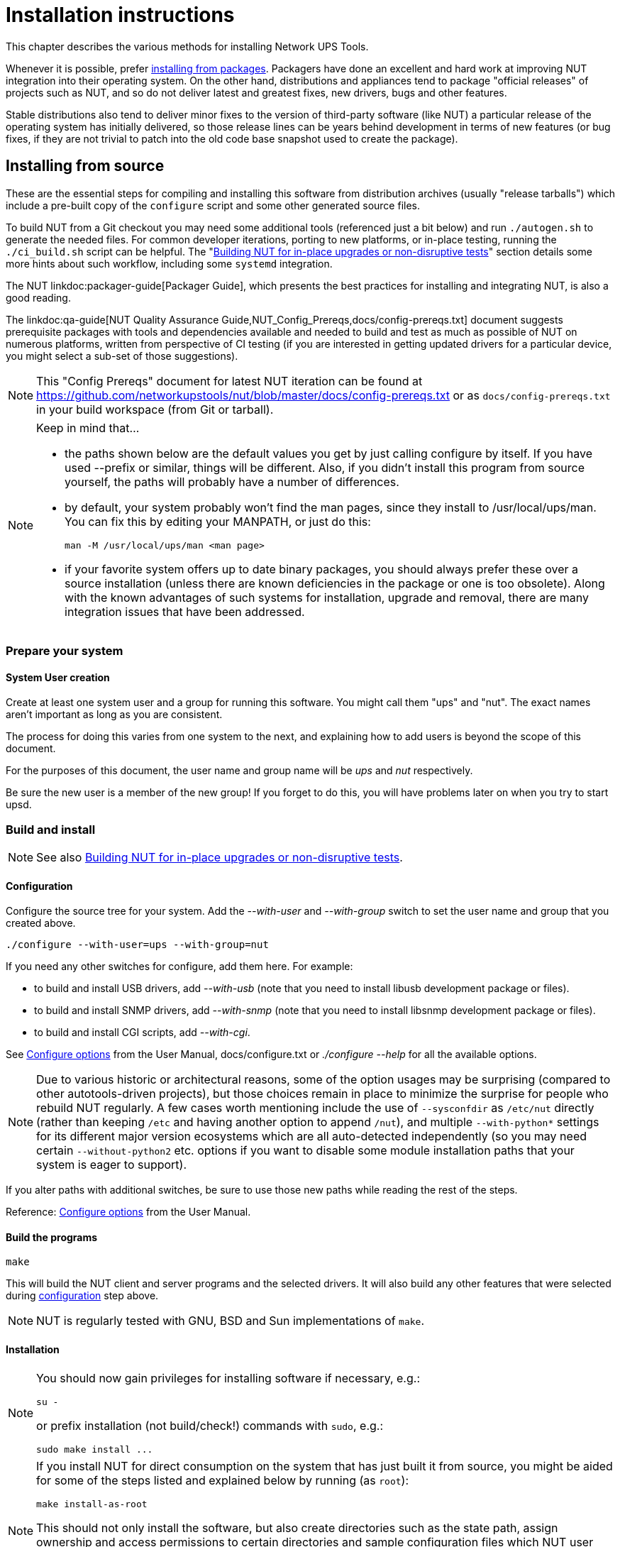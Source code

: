 Installation instructions
=========================
// NOTE: No blank line here, document-header include processing should kick in!
//GH_MARKUP_1095//ifdef::top_srcdir[]
//GH_MARKUP_1095//include::{top_srcdir}docs/asciidoc-vars.conf[]
//GH_MARKUP_1095//endif::top_srcdir[]
//GH_MARKUP_1095//ifndef::top_srcdir[]
//GH_MARKUP_1095//include::docs/asciidoc-vars.conf[]
//GH_MARKUP_1095//endif::top_srcdir[]
//GH_MARKUP_1095_INCLUDE_BEGIN//a6bd83d48 (2025-03-20) docs/asciidoc-vars.conf: document that linkdoc may have further args
ifndef::asciidoc-vars-nut-included[]
:asciidoc-vars-nut-included:	true
// NOTE: The big block of comments and definitions below comes from
// NUT::docs/asciidoc-vars.conf and is included into top-level document
// sources by maintenance recipes directly (`make maintainer-asciidocs`),
// due to current limitations of the GitHub Web UI asciidoc renderer.
// Hopefully it can be dropped in favor of compact include definitions
// (see README.adoc for anticipated example) after this issue is resolved
// on their side:
// * https://github.com/github/markup/issues/1095
//
// This file should be included into NUT documentation sources to consistently
// define certain expandable attributes, with contents defined based on the
// rendition target (e.g. GitHub Web UI, plain text, locally built HTML/PDF...)
// Note that currently GitHub Web UI references lead to nut-website (as of
// last built and published revision), not to neighboring documents in the
// source browser (which would make sense for branch revisions, etc.) due
// to certain complexity about referencing other-document sections with a
// partially functional rendering engine there. Exploration and fixes are
// welcome (actually working links like
// https://github.com/networkupstools/nut/tree/master#installing or
// https://github.com/networkupstools/nut/blob/master/UPGRADING.adoc#changes-from-274-to-280
// do seem promising)!
//
// Since the GitHub UI does not allow use of custom asciidoc configuration
// files, or generally does not process the `include:` requests at this time,
// clumsy expandable attributes had to be used (usually a set including a
// prefix with meaningful name, and one or more separators and/or a suffix
// with shortened names). For our classic documentation renditions, they
// should resolve to properly defined macros from `docs/asciidoc.conf`
// (usually named same as the variables defined here, for simplicity):
// * `linksrcdoc` allows to refer to a source of documentation file
//   relative to the root of NUT code base.
// * `linkdoc` allows to refer to a file under `docs/` directory (or
//   its nut-website rendition).
// * `xref` substitutes the asciidoc shorthand '<< >>' syntax with
//   attributes that conditionally expand to:
//   - links on GitHub (references can point at most to a section of
//     level docs/common.xsl's <chunk.section.depth>), or
//   - xref asciidoc macros when generating docs.
// * `linksingledoc` guarantees that, when chunked HTML is generated,
//   the link always points to a non-chunked file.
// * `linkman2` allows to support different names for the manpage and
//   the command shown. This is also needed to properly display links
//   to manpages in both GitHub and generated docs without defining an
//   attribute for each manpage.
// * `linkmanext` and `linkmanext2` macros repeat the behavior of the default ones.
//   These macros are intended for system man pages (e.g. HTML links might lead
//   to a generic internet site, or possibly to a distro-provided library
//   online or locally).
//
// Optional attributes set by callers:
// * `website-url` (defaulted below) may be used for "historic website"
//   snapshot builds... hopefully
// * `website` is used as a boolean toggle in our recipes for nut-website
//   vs. offline documentation renditions
// * `env-github` is used as a boolean toggle, set by GitHub Web-UI renderer
// * `(top_)srcdir` and `(top_)builddir` can be set by `Makefile.am`
//   calling the `a2x` tool, since some of the files with the asciidoc
//   mark-up are only generated or post-processed during build and
//   (due to `make dist` restrictions) being build products, they may
//   not reside in same directory as static source text files which
//   reference or include them. Note that the non-`top` paths would
//   normally differ based on location of the `Makefile` involved
//   (e.g. workspace root, or the `docs`, or `docs/man` directories).
//   These variables are expected to be absolute paths, or ones relative
//   to asciidoc-selected `:base_dir`, and to end with a relevant path
//   separator, or be empty -- so in all cases letting the resulting
//   string resolve meaningfully in the filesystem during docs build.
//
// Please keep the remaining comments and definitions as one big block
// so it does not become a series of empty paragraphs in the rendered
// documents!
//
ifndef::website-url[]
:website-url:	https://www.networkupstools.org/
endif::website-url[]
//
ifndef::srcdir[]
:srcdir:
endif::srcdir[]
//
ifndef::builddir[]
:builddir:
endif::builddir[]
//
ifndef::top_srcdir[]
:top_srcdir:
endif::top_srcdir[]
//
ifndef::top_builddir[]
:top_builddir:
endif::top_builddir[]
//
//
// Address links on GitHub vs. docs
// (note: 'env-github' attribute is set on GitHub)
//
// - when generating docs:
ifndef::env-github[]
//   * xref -> xref
//     syntax: {xref}<id>{x-s}[<caption>]
//     -> xref:<id>[<caption>]
:xref:		xref:
:x-s:
//   * link to doc -> our macro
//     syntax: {linksrcdoc}<document>
//     -> linksrcdoc:<document>[]
:linksrcdoc:	linksrcdoc:
//   * link to doc -> our macro (optional 2/3/4 args)
//     syntax: {linkdoc}<document>{ld-s}[<display title>{,<anchor>{,<srcdoc>{,<chunkname>}}}]
//     -> linkdoc:<document>[<display title>{,<anchor>{,<srcdoc>{,<chunkname>}}}]
:linkdoc:	linkdoc:
:ld-s:
//   * link to single doc -> our macro
//     syntax: {linksingledoc}<document>{lsd-s}[<display title>]
//     -> linksingledoc:<document>[<display title>]
:linksingledoc:	linksingledoc:
:lsd-s:
//   * link to manpage -> our macro
//     syntax: {linkman2}<command-page>{lm-s}<displayed-command>{lm-c}<manpage-section>{lm-e}
//     -> linkman2:<command-page>[<displayed-command>,<manpage-section>]
:linkman2:	linkman2:
:lm-s:		[
:lm-c:		,
:lm-e:		]
:linkmanext:	https://www.die.net/search/?q=
:linkmanext2:	https://www.die.net/search/?q=
endif::env-github[]
//
// - on GitHub:
ifdef::env-github[]
//     In our normal builds, Makefile variables convey the needed paths
//     (used relatively below as `image:images/ci/...png` etc.)
:imagesdir:	docs
//   * xref -> link
//     syntax: {xref}<id>{x-s}[<caption>]
//     In order for it to work, <id> can reference at most a section of
//     level docs/common.xsl's <chunk.section.depth>
//     -> {website-url}docs/user-manual.chunked/<id>.html[<caption>]
:xref:		{website-url}docs/user-manual.chunked/
:x-s:		.html
//   * link to doc -> our macro
//     syntax: {linksrcdoc}<document>
//     -> link:<document>[]
:linksrcdoc:	link:{top_srcdir}/
//   * link to doc -> link (FIXME: ignore or use 2/3/4 args; currently they are all pasted as <display title> contents!)
//     syntax: {linkdoc}<document>{ld-s}[<display title>{,<anchor>{,<srcdoc>{,<chunkname>}}}]
//     -> {website-url}docs/<document>.chunked/index.html[<display title>]
:linkdoc:	{website-url}docs/
:ld-s:		.chunked/index.html
//   * link to single doc -> link
//     syntax: {linksingledoc}<document>{lsd-s}[<display title>]
//     -> {website-url}docs/<document>.html[<display title>]
:linksingledoc:	{website-url}docs/
:lsd-s:		.html
//   * link to manpage -> link
//     syntax: {linkman2}<command-page>{lm-s}<displayed-command>{lm-c}<manpage-section>{lm-e}
//     All the fields are mandatory.
//     -> {website-url}docs/man/<command-page>.html[<displayed-command>(<manpage-section>)]
:linkman2:	{website-url}docs/man/
:lm-s:		.html[
:lm-c:		(
:lm-e:		)]
:linkmanext:	https://www.die.net/search/?q=
:linkmanext2:	https://www.die.net/search/?q=
endif::env-github[]
endif::asciidoc-vars-nut-included[]
//
//GH_MARKUP_1095_INCLUDE_END//

This chapter describes the various methods for installing Network UPS Tools.

Whenever it is possible, prefer <<Installing_packages, installing from packages>>.
Packagers have done an excellent and hard work at improving NUT integration
into their operating system.  On the other hand, distributions and appliances
tend to package "official releases" of projects such as NUT, and so do not
deliver latest and greatest fixes, new drivers, bugs and other features.

Stable distributions also tend to deliver minor fixes to the version of
third-party software (like NUT) a particular release of the operating
system has initially delivered, so those release lines can be years behind
development in terms of new features (or bug fixes, if they are not trivial
to patch into the old code base snapshot used to create the package).

[[Installing_source]]
Installing from source
----------------------

These are the essential steps for compiling and installing this software
from distribution archives (usually "release tarballs") which include a
pre-built copy of the `configure` script and some other generated source
files.

To build NUT from a Git checkout you may need some additional tools
(referenced just a bit below) and run `./autogen.sh` to generate the
needed files. For common developer iterations, porting to new platforms,
or in-place testing, running the `./ci_build.sh` script can be helpful.
The "<<Installing_inplace,Building NUT for in-place upgrades or non-disruptive
tests>>" section details some more hints about such workflow, including some
`systemd` integration.

The NUT linkdoc:packager-guide[Packager Guide], which presents the best
practices for installing and integrating NUT, is also a good reading.

The {linkdoc}qa-guide{ld-s}[NUT Quality Assurance Guide,NUT_Config_Prereqs,docs/config-prereqs.txt]
document suggests prerequisite packages with tools and dependencies
available and needed to build and test as much as possible of NUT on
numerous platforms, written from perspective of CI testing (if you
are interested in getting updated drivers for a particular device,
you might select a sub-set of those suggestions).

NOTE: This "Config Prereqs" document for latest NUT iteration can be found at
https://github.com/networkupstools/nut/blob/master/docs/config-prereqs.txt
or as `docs/config-prereqs.txt` in your build workspace (from Git or tarball).

[NOTE]
.Keep in mind that...
================================================================================

- the paths shown below are the default values you get by just calling
  configure by itself.  If you have used --prefix or similar, things will be
  different.  Also, if you didn't install this program from source yourself,
  the paths will probably have a number of differences.

- by default, your system probably won't find the man pages, since they
  install to /usr/local/ups/man.  You can fix this by editing your MANPATH,
  or just do this:

	man -M /usr/local/ups/man <man page>

- if your favorite system offers up to date binary packages, you should
  always prefer these over a source installation (unless there are known
  deficiencies in the package or one is too obsolete). Along with the known
  advantages of such systems for installation, upgrade and removal, there
  are many integration issues that have been addressed.

================================================================================


Prepare your system
~~~~~~~~~~~~~~~~~~~~

System User creation
^^^^^^^^^^^^^^^^^^^^

Create at least one system user and a group for running this software.
You might call them "ups" and "nut".  The exact names aren't important as
long as you are consistent.

The process for doing this varies from one system to the next, and
explaining how to add users is beyond the scope of this document.

For the purposes of this document, the user name and group name
will be 'ups' and 'nut' respectively.

Be sure the new user is a member of the new group!  If you forget to
do this, you will have problems later on when you try to start upsd.


Build and install
~~~~~~~~~~~~~~~~~

NOTE: See also <<Installing_inplace,Building NUT for in-place upgrades
or non-disruptive tests>>.

[[Configuration]]
Configuration
^^^^^^^^^^^^^

Configure the source tree for your system.  Add the '--with-user' and
'--with-group' switch to set the user name and group that you created
above.

	./configure --with-user=ups --with-group=nut

If you need any other switches for configure, add them here.  For example:

* to build and install USB drivers, add '--with-usb' (note that you
  need to install libusb development package or files).

* to build and install SNMP drivers, add '--with-snmp' (note that
  you need to install libsnmp development package or files).

* to build and install CGI scripts, add '--with-cgi'.

See <<Configure_options,Configure options>> from the User Manual,
docs/configure.txt or './configure --help' for all the available
options.

NOTE: Due to various historic or architectural reasons, some of the option
usages may be surprising (compared to other autotools-driven projects), but
those choices remain in place to minimize the surprise for people who rebuild
NUT regularly.  A few cases worth mentioning include the use of `--sysconfdir`
as `/etc/nut` directly (rather than keeping `/etc` and having another option
to append `/nut`), and multiple `--with-python*` settings for its different
major version ecosystems which are all auto-detected independently (so you
may need certain `--without-python2` etc. options if you want to disable some
module installation paths that your system is eager to support).

If you alter paths with additional switches, be sure to use those
new paths while reading the rest of the steps.

Reference: <<Configure_options,Configure options>> from the
User Manual.


Build the programs
^^^^^^^^^^^^^^^^^^

	make

This will build the NUT client and server programs and the
selected drivers. It will also build any other features that were
selected during <<Configuration,configuration>> step above.

NOTE: NUT is regularly tested with GNU, BSD and Sun implementations of `make`.


Installation
^^^^^^^^^^^^

[NOTE]
=====================================================================
You should now gain privileges for installing software if necessary, e.g.:

	su -

or prefix installation (not build/check!) commands with `sudo`, e.g.:

	sudo make install ...
=====================================================================

[NOTE]
=====================================================================
If you install NUT for direct consumption on the system that has just
built it from source, you might be aided for some of the steps listed
and explained below by running (as `root`):

	make install-as-root

This should not only install the software, but also create directories
such as the state path, assign ownership and access permissions to
certain directories and sample configuration files which NUT user
and/or group accounts should be able to read and/or write, and, on
some platforms, also (re-)start the NUT daemons/services.

See above "System User creation", that should be done first!
=====================================================================

Install the files to a system level directory:

	make install

This will install the compiled programs and man pages, as well as
some data files required by NUT. Any optional features selected
during configuration will also be installed.

This will also install sample versions of the NUT configuration
files. Sample files are installed with names like ups.conf.sample
so they will not overwrite any existing real config files you may
have created.

If you are packaging this software, then you will probably want to
use the DESTDIR variable to redirect the build into another place,
also known as a "prototype directory" or a "staging area", i.e.:

	make DESTDIR=/tmp/package install
	make DESTDIR=/tmp/package install-conf

[[StatePath]]
State path creation
^^^^^^^^^^^^^^^^^^^

NOTE: See above about `make install-as-root`, if you use that -- skip
this step here.

Create the state path directory for the driver(s) and server to use
for storing UPS status data and other auxiliary files, and make it
group-writable by the group of the system user you created, e.g.:

	mkdir -p /var/state/ups
	chmod 0770 /var/state/ups
	chown root:nut /var/state/ups

[[Ownership]]
Ownership and permissions
^^^^^^^^^^^^^^^^^^^^^^^^^

Set ownership data and permissions on your serial or USB ports
that go to your UPS hardware.  Be sure to limit access to just
the user you created earlier.

These examples assume the second serial port (ttyS1) on a typical
Slackware system.  On FreeBSD, that would be cuaa1.  Serial ports
vary greatly, so yours may be called something else.

	chmod 0660 /dev/ttyS1
	chown root:nut /dev/ttyS1

////////////////////////////////////////////////////////////////////////////////
FIXME: TBR
////////////////////////////////////////////////////////////////////////////////

The setup for USB ports is slightly more complicated. Device files
for USB devices, such as /proc/bus/usb/002/001, are usually
created "on the fly" when a device is plugged in, and disappear
when the device is disconnected.  Moreover, the names of these
device files can change randomly. To set up the correct
permissions for the USB device, you may need to set up (operating
system dependent) hotplugging scripts.  Sample scripts and
information are provided in the scripts/hotplug and
scripts/udev directories. For most users, the hotplugging scripts
will be installed automatically by "make install".

(If you want to try if a driver works without setting up
hotplugging, you can add the "-u root" option to upsd, upsmon, and
drivers; this should allow you to follow the below
instructions. However, don't forget to set up the correct
permissions later!).

NOTE: If you are using something like udev or devd, make sure
these permissions stay set across a reboot.  If they revert to the
old values, your drivers may fail to start.


You are now ready to configure NUT, and start testing and using it.

You can jump directly to the <<Configuration_notes,NUT configuration>>.

[[Installing_inplace]]
Building NUT for in-place upgrades or non-disruptive tests
----------------------------------------------------------

NOTE: The NUT GitHub Wiki article at
https://github.com/networkupstools/nut/wiki/Building-NUT-for-in%E2%80%90place-upgrades-or-non%E2%80%90disruptive-tests
may contain some more hints as contributed by the community.

Overview
~~~~~~~~

Since late 2022/early 2023 NUT codebase supports "in-place" builds
which try their best to discover the configuration of an earlier build
(configuration and run-time paths and OS accounts involved, maybe an
exact configuration if stored in deployed binaries).

This optional mode is primarily intended for several use-cases:

* Test recent GitHub "master" branch or a proposed PR to see if it
  solves a practical problem for a particular user;
* Replace an existing deployment, e.g. if OS-provided packages deliver
  obsolete code, to use newer NUT locally in "production mode".
  - In such cases ideally get your distribution, NAS vendor, etc.
    to provide current NUT -- and benefit from a better integrated
    and tested product.

Note that "just testing" often involves building the codebase and new
drivers or tools in question, and running them right from the build
workspace (without installing into the system and so risking an
unpredictable-stability state). In case of testing new driver builds,
note that you would need to stop the normally running instances to
free up the communications resources (USB/serial ports, etc.), run the
new driver program in data-dump mode, and restart the normal systems
operations.

Such tests still benefit from matching the build configuration to what
is already deployed, in order to request same configuration files and
system access permissions (e.g. to own device nodes for physical-media
ports involved, and to read the production configuration files).

Pre-requisites
^^^^^^^^^^^^^^

The {linkdoc}qa-guide{ld-s}[NUT Quality Assurance Guide,NUT_Config_Prereqs,docs/config-prereqs.txt]
document details tools and dependencies that were added on NUT CI build
environments, which now cover many operating systems. This should
provide a decent starting point for the build on yours (PRs to update
the document are welcome!)

Note that unlike distribution tarballs, Git sources do not include a
`configure` script and some other files -- these should be generated by
running `autogen.sh` (or `ci_build.sh` that calls it).

Getting the right sources
^^^^^^^^^^^^^^^^^^^^^^^^^

To build the current tip of development iterations (usually after PR
merges that passed CI, reviews and/or other tests), just clone the NUT
repository and "master" branch should get checked out by default (also
can request that explicitly, per example posted below).

If you want to quickly test a particular pull request, see the link on
top of the PR page that says `... wants to merge ... from : ...` and
copy the proposed-source URL of that "from" part.

For example, in some PR this says `jimklimov:issue-1234` and links to
`https://github.com/jimklimov/nut/tree/issue-1234`.
For manual git-cloning, just paste that URL into the shell and replace
the `/tree/` with "`-b`" CLI option for branch selection; it also helps
to keep the workspace directory name dedicated to that PR, like this:

	:; cd /tmp
	### Checkout https://github.com/jimklimov/nut/tree/issue-1234
	:; git clone https://github.com/jimklimov/nut -b issue-1234 nut-issue-1234
	:; cd nut-issue-1234
	### OPTIONALLY fetch known git tags, so semantic versions look better
	:; git fetch --tags --all
	### Proceed with build (common instructions below)

Testing with CI helper
~~~~~~~~~~~~~~~~~~~~~~

NOTE: This uses the `ci_build.sh` script to arrange some rituals and
settings, in this case primarily to default the choice of drivers to
auto-detection of what can be built, and to skip building documentation.
Also note that this script supports many other scenarios for CI and
developers, managed by `BUILD_TYPE` and other environment variables,
which are not explored here.

An "in-place" _testing_ build and run would probably go along these lines:

	:; cd /tmp
	:; git clone -b master https://github.com/networkupstools/nut
	:; cd nut
	### OPTIONALLY fetch known git tags, so semantic versions look better
	:; git fetch --tags --all
	### Proceed with build
	:; ./ci_build.sh inplace
	### Temporarily stop your original drivers
	:; ./drivers/nutdrv_qx -a DEVNAME_FROM_UPS_CONF -d1 -DDDDDD \
	    # -x override...=... -x subdriver=...
	### Can start back your original drivers
	### Analyze and/or post back the data-dump

[NOTE]
======
To probe a device for which you do not have an `ups.conf` section
yet, you must specify `-s name` and all config options (including
`port`) on command-line with `-x` arguments, e.g.:

	:; ./drivers/nutdrv_qx -s temp-ups \
	    -d1 -DDDDDD -x port=auto \
	    -x vendorid=... -x productid=... \
	    -x subdriver=...
======

Replacing a NUT deployment
~~~~~~~~~~~~~~~~~~~~~~~~~~

While `ci_build.sh inplace` can be a viable option for preparation of
local builds, you may want to have precise control over `configure`
options (e.g. choice of required drivers, or enabled documentation).

A sound starting point would be to track down packaging recipes used by
your distribution (e.g.
link:https://src.fedoraproject.org/rpms/nut/blob/rawhide/f/nut.spec[RPM spec]
or
link:https://salsa.debian.org/debian/nut/-/blob/debian/debian/rules[DEB rules]
files, etc.) to detail the same paths if you intend to replace those,
and copy the parameters for `configure` script from there -- especially
if your system is not currently running NUT v2.8.1 or newer (which embeds
this information to facilitate in-place upgrade rebuilds).

Note that the primary focus of in-place automated configuration mode is
about critical run-time options, such as OS user accounts, configuration
location and state/PID paths, so it alone might not replace your driver
binaries that the package would put into an obscure location like
`/lib/nut`. It would however install init-scripts or systemd units that
would refer to new locations specified by the current build, so such old
binaries would just consume disk space but not run.

It is recommended to first try installing into a prototyping area, so you
can review which files get delivered and perhaps which locations you may
have to tune for a more tightly tailored replacement of an older (packaged)
installation, in case whole swathes of files that you expect to be present
in the current system (libraries, drivers, docs) are not getting installed
by the new build into same path names:

----
:; rm -rf /tmp/nut ; make DESTDIR=/tmp/nut install -j 8
:; (cd /tmp/nut && find . | sort) | while read N ; \
   do [ -e "/$N" ] || echo "=== MISSING: /$N" >&2 ; done
----

Replacing any NUT deployment
^^^^^^^^^^^^^^^^^^^^^^^^^^^^

NOTE: For deployments on OSes with `systemd` see the next section.

This goes similar to usual build and install from Git:

	:; cd /tmp
	:; git clone https://github.com/networkupstools/nut
	:; cd nut
	### OPTIONALLY fetch known git tags, so semantic versions look better
	:; git fetch --tags --all
	### Proceed with build
	:; ./autogen.sh
	:; ./configure --enable-inplace-runtime # --maybe-some-other-options
	:; make -j 4 all && make -j 4 check && sudo make install

Note that `make install` does not currently handle all the nuances that
packaging installation scripts would, such as customizing filesystem
object ownership, daemon restarts, etc. or even creating locations like
`/var/state/ups` and `/var/run/nut` as part of the `make` target (but
e.g. the delivered `systemd-tmpfiles` configuration can handle that for
a large part of the audience). This aspect is tracked as
link:https://github.com/networkupstools/nut/issues/1298[issue #1298]

At this point you should revise the locations for PID files
(e.g. `/var/run/nut`) and pipe files (e.g. `/var/state/ups`) that they
exist and permissions remain suitable for NUT run-time user selected by
your configuration, and typically stop your original NUT drivers,
data-server (upsd) and upsmon, and restart them using the new binaries.

Replacing a systemd-enabled NUT deployment
^^^^^^^^^^^^^^^^^^^^^^^^^^^^^^^^^^^^^^^^^^

For modern Linux distributions with `systemd` this replacement procedure
could be enhanced like below, to also re-enable services (creating proper
symlinks) and to get them started:

	:; cd /tmp
	:; git clone https://github.com/networkupstools/nut
	:; cd nut
	### OPTIONALLY fetch known git tags, so semantic versions look better
	:; git fetch --tags --all
	### Proceed with build
	:; ./autogen.sh
	:; ./configure --enable-inplace-runtime # --maybe-some-other-options
	:; make -j 4 all && make -j 4 check && \
	    { sudo systemctl stop nut-monitor nut-server || true ; } && \
	    { sudo systemctl stop nut-driver.service || true ; } && \
	    { sudo systemctl stop nut-driver.target || true ; } && \
	    { sudo systemctl stop nut.target || true ; } && \
	    sudo make install && \
	    sudo systemctl daemon-reload && \
	    sudo systemd-tmpfiles --create && \
	    sudo systemctl disable nut.target nut-driver.target \
	        nut-monitor nut-server nut-driver-enumerator.path \
	        nut-driver-enumerator.service && \
	    sudo systemctl enable nut.target nut-driver.target \
	        nut-monitor nut-server nut-driver-enumerator.path \
	        nut-driver-enumerator.service && \
	    { sudo systemctl restart udev || true ; } && \
	    sudo systemctl restart nut-driver-enumerator.service \
	        nut-monitor nut-server

Note the several attempts to stop old service units -- naming did change
from 2.7.4 and older releases, through 2.8.0, and up to current codebase.
Most of the NUT units are now `WantedBy=nut.target` (which is in turn
`WantedBy=multi-user.target` and so bound to system startup). You should
only `systemctl enable` those units you need on this system -- this allows
it to not start the daemons you do not need (e.g. not run `upsd` NUT data
server on systems which are only `upsmon secondary` clients).

The `nut-driver-enumerator` units (and corresponding shell script) are
part of a new feature introduced in NUT 2.8.0, which automatically
discovers `ups.conf` sections and changes to their contents, and manages
instances of a `nut-driver@.service` definition.

You may also have to restart (or reload if supported) some system services
if your updates impact them, like `udev` for updates USB support (note also
link:https://github.com/networkupstools/nut/pull/1342[PR #1342] regarding
the change from `udev.rules` to `udev.hwdb` file with NUT v2.8.0 or later --
you may have to remove the older file manually).

Iterating with a systemd deployment
^^^^^^^^^^^^^^^^^^^^^^^^^^^^^^^^^^^

If you are regularly building NUT from GitHub "master" branch, or iterating
local development branches of your own, you *may* get away with shorter
constructs to just restart the services after installing newly built files
(if you know there were no changes to unit file definitions and dependencies),
e.g.:

	:; cd /tmp
	:; git clone https://github.com/networkupstools/nut
	:; cd nut
	:; git checkout -b issue-1234 ### your PR branch name, arbitrary
	### OPTIONALLY fetch known git tags, so semantic versions look better
	:; git fetch --tags --all
	### Proceed with build
	:; ./autogen.sh
	:; ./configure --enable-inplace-runtime # --maybe-some-other-options
	### Iterate your code changes (e.g. PR draft), build and install with:
	:; make -j 4 all && make -j 4 check && \
	    sudo make install && \
	    sudo systemctl daemon-reload && \
	    sudo systemd-tmpfiles --create && \
	    sudo systemctl restart \
	        nut-driver-enumerator.service nut-monitor nut-server

Note that to contribute your work back to upstream NUT codebase, you would
need to create a "fork" of https://github.com/networkupstools/nut on GitHub,
then `git remote add USERNAME https://github.com/USERNAME/nut`, maybe refresh
the workspace index with `git fetch --all`, and finally `git push USERNAME`
(possibly follow further instructions from `git` tooling) to create the
pull request. For more details, see `docs/developers.txt` in NUT sources.

Next steps after an in-place upgrade
~~~~~~~~~~~~~~~~~~~~~~~~~~~~~~~~~~~~

You can jump directly to the <<Configuration_notes,NUT configuration>>
if you need to revise the settings for your new NUT version, take advantage
of new configuration options, etc.

Check the {linksrcdoc}NEWS.adoc[] and {linksrcdoc}UPGRADING.adoc[] files
in your checked-out Git workspace to review features that should be present
in your new build.

[[Installing_packages]]
Installing from packages
------------------------

This chapter describes the specific installation steps when using
binary packages that exist on various major systems.

[[Debian]]
Debian, Ubuntu and other derivatives
~~~~~~~~~~~~~~~~~~~~~~~~~~~~~~~~~~~~

NOTE: NUT is packaged and well maintained in these systems.
The official Debian packager used to be part of the NUT Team.

Using your preferred method (apt-get, aptitude, Synaptic, ...), install
the 'nut' package, and optionally the following:

- 'nut-cgi', if you need the CGI (HTML) option,
- 'nut-snmp', if you need the snmp-ups driver,
- 'nut-xml', for the netxml-ups driver,
- 'nut-powerman-pdu', to control the PowerMan daemon (PDU management)
- 'nut-dev', if you need the development files.

////////////////////////////////////////////////////////////////////////////////
- nut-client
////////////////////////////////////////////////////////////////////////////////

Configuration files are located in /etc/nut.
linkman:nut.conf[5] must be edited to be able to invoke /etc/init.d/nut

NOTE: Ubuntu users can access the APT URL installation by clicking
on link:apt://nut[this link].


[[Mandriva]]
Mandriva
~~~~~~~~

NOTE: NUT is packaged and well maintained in these systems.
The official Mandriva packager is part of the NUT Team.

Using your preferred method (urpmi, RPMdrake, ...), install one of the
two below packages:

- 'nut-server' if you have a 'standalone' or 'netserver' installation,
- 'nut' if you have a 'netclient' installation.

Optionally, you can also install the following:

- 'nut-cgi', if you need the CGI (HTML) option,
- 'nut-devel', if you need the development files.


[[SUSE]]
SUSE / openSUSE
~~~~~~~~~~~~~~~

NOTE: NUT is packaged and well maintained in these systems.
The official SUSE packager is part of the NUT Team.

Install the 'nut-classic' package, and optionally the following:

- 'nut-drivers-net', if you need the snmp-ups or the netxml-ups drivers,
- 'nut-cgi', if you need the CGI (HTML) option,
- 'nut-devel', if you need the development files,

NOTE: SUSE and openSUSE users can use the
link:http://software.opensuse.org/search?baseproject=ALL&p=1&q=nut[one-click install method]
to install NUT.


[[RedHat]]
Red Hat, Fedora and CentOS
~~~~~~~~~~~~~~~~~~~~~~~~~~

NOTE: NUT is packaged and well maintained in these systems.
The official Red Hat packager is part of the NUT Team.

Using your preferred method (yum, Add/Remove Software, ...), install
one of the two below packages:

- 'nut' if you have a 'standalone' or 'netserver' installation,
- 'nut-client' if you have a 'netclient' installation.

Optionally, you can also install the following:

- 'nut-cgi', if you need the CGI (HTML) option,
- 'nut-xml', if you need the netxml-ups driver,
- 'nut-devel', if you need the development files.


[[FreeBSD]]
FreeBSD
~~~~~~~

You can either install NUT as a binary package or as a port.

Binary package
^^^^^^^^^^^^^^

To install NUT as a package execute:

	# pkg install nut

Port
^^^^

The port is located under +sysutils/nut+.
Use +make config+ to select configuration options, e.g. to build the
optional CGI scripts.
To install it, use:

	# make install clean

USB UPS on FreeBSD
^^^^^^^^^^^^^^^^^^

For USB UPS devices the NUT package/port installs devd rules in
+/usr/local/etc/devd/nut-usb.conf+ to set USB device permissions.
 'devd' needs to be restarted  for these rules to apply:

	# service devd restart

(Re-)connect the device after restarting 'devd' and check that the USB
device has the proper permissions. Check the last entries of the system
message buffer. You should find an entry like:

	# dmesg | tail
	[...]
	ugen0.2: <INNO TECH USB to Serial> at usbus0

The device file must be owned by group +uucp+ and must be group
read-/writable. In the example from above this would be

	# ls -Ll /dev/ugen0.2
	crw-rw----  1 root  uucp  0xa5 Mar 12 10:33 /dev/ugen0.2

If the permissions are not correct, verify that your device is registered in
+/usr/local/etc/devd/nut-usb.conf+. The vendor and product id can be found
using:

	# usbconfig -u 0 -a 2 dump_device_desc

where +-u+ specifies the USB bus number and +-a+ specifies the USB device
index.


[[Windows]]
Windows
~~~~~~~

Windows binary package
^^^^^^^^^^^^^^^^^^^^^^

[NOTE]
======
NUT binary package built for Windows platform was last issued for
a much older codebase (using NUT v2.6.5 as a baseline). While the current
state of the codebase you are looking at aims to refresh the effort of
delivering NUT on Windows, the aim at the moment is to help developers
build and modernize it after a decade of blissful slumber, and packages
are not being regularly produced yet. Functionality of such builds varies
a lot depending on build environment used. This effort is generally
tracked at https://github.com/orgs/networkupstools/projects/2/views/1
and help would be welcome!

It should currently be possible to build the codebase in native Windows
with MSYS2/MinGW and cross-building from Linux with mingw (preferably
in a Debian/Ubuntu container). Refer to
link:docs/config-prereqs.txt[Prerequisites for building NUT on different OSes]
and link:scripts/Windows/README.adoc[scripts/Windows/README.adoc file]
for respective build environment preparation instructions.

Note that to use NUT for Windows, non-system dependency DLL files must
be located in same directory as each EXE file that uses them. This can be
accomplished for FOSS libraries (copying them from the build environment)
by calling `make install-win-bundle DESTDIR=/some/valid/location` easily.

Archives with binaries built by recent iterations of continuous integration
jobs should be available for exploration on the respective CI platforms.
======

*Information below may be currently obsolete, but the NUT project wishes
it to become actual and factual again :)*

NUT binary package built for Windows platform comes in a `.msi` file.

If you are using Windows 95, 98 or Me, you should install
link:http://www.microsoft.com/downloads/en/details.aspx?familyid=cebbacd8-c094-4255-b702-de3bb768148f&displaylang=en[Windows Installer 2.0]
from Microsoft site.

If you are using Windows 2000 or NT 4.0, you can
link:http://www.microsoft.com/downloads/en/details.aspx?FamilyID=4b6140f9-2d36-4977-8fa1-6f8a0f5dca8f&DisplayLang=en[download it here].

Newer Windows releases should include the Windows Installer natively.

Run `NUT-Installer.msi` and follow the wizard indications.

If you plan to use an UPS which is locally connected to an USB port,
you have to install
link:https://sourceforge.net/projects/libusb-win32/files/[libUSB-win32]
on your system. Then you must install your device via libusb's "Inf Wizard".

NOTE: If you intend to build from source, relevant sources may be available at
https://github.com/mcuee/libusb-win32 and keep in mind that it is a variant of
libusb-0.1. Current NUT supports libusb-1.0 as well, and that project should
have Windows support out of the box (but it was not explored for NUT yet).

If you have selected default directory, all configuration files are located in
`C:\Program Files\NUT\ups\etc`

Building for Windows
^^^^^^^^^^^^^^^^^^^^

For suggestions about setting up the NUT build environment variants
for Windows, please see link:docs/config-prereqs.txt and/or
link:scripts/Windows/README.adoc files. Note this is rather experimental
at this point.

If using USB drivers, such as `usbhid-ups`, `nutdrv_qx` or `blazer_usb`,
you may benefit from the link:http://zadig.akeo.ie/[Zadig] tool to pin
the low-level drivers needed for LibUSB and further NUT to interact with
the hardware.  Otherwise, OS-provided (e.g. "HID Battery") or third-party
drivers may attach and "steal" bytes from the data stream needed by LibUSB
rendering it invalid.

NOTE: For more details, see
link:https://github.com/networkupstools/nut/issues/1690[NUT issue #1690] and
the link:https://github.com/networkupstools/nut/wiki/NUT-for-Windows[NUT for
Windows] article on NUT GitHub Wiki.


Runtime configuration
~~~~~~~~~~~~~~~~~~~~~

You are now ready to configure NUT, and start testing and using it.

You can jump directly to the
<<Configuration_notes,NUT configuration>>.
